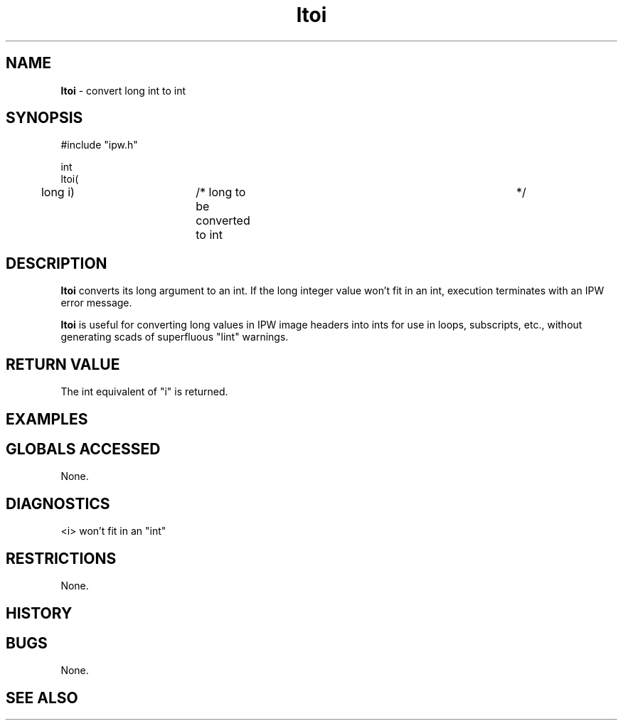 .TH "ltoi" "3" "5 November 2015" "IPW v2" "IPW Library Functions"
.SH NAME
.PP
\fBltoi\fP - convert long int to int
.SH SYNOPSIS
.sp
.nf
.ft CR
#include "ipw.h"

int
ltoi(
	long            i)	/* long to be converted to int	 */

.ft R
.fi
.SH DESCRIPTION
.PP
\fBltoi\fP converts its long argument to an int.  If the long integer
value won't fit in an
int, execution terminates with an IPW error message.
.PP
\fBltoi\fP is useful for converting long values in IPW image headers into
ints for use in loops, subscripts, etc., without generating scads of
superfluous "lint" warnings.
.SH RETURN VALUE
.PP
The int equivalent of "i" is returned.
.SH EXAMPLES
.SH GLOBALS ACCESSED
.PP
None.
.SH DIAGNOSTICS
.sp
.TP
<i> won't fit in an "int"
.SH RESTRICTIONS
.PP
None.
.SH HISTORY
.SH BUGS
.PP
None.
.SH SEE ALSO
